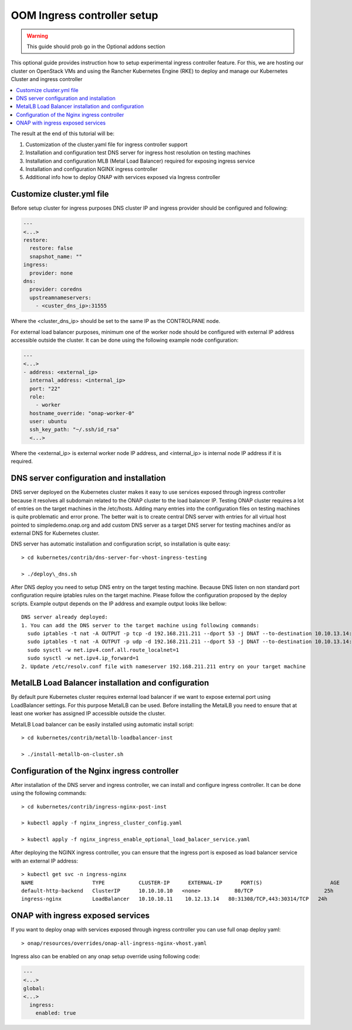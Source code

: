 .. This work is licensed under a Creative Commons Attribution 4.0
.. International License.
.. http://creativecommons.org/licenses/by/4.0
.. Copyright 2020, Samsung Electronics
.. Modification copyright (C) 2022 Nordix Foundation

.. Links
.. _metallb Metal Load Balancer installation: https://metallb.universe.tf/installation/

.. _oom_setup_ingress_controller:

OOM Ingress controller setup
############################

.. warning::
    This guide should prob go in the Optional addons section

This optional guide provides instruction how to setup experimental ingress controller
feature. For this, we are hosting our cluster on OpenStack VMs and using the
Rancher Kubernetes Engine (RKE) to deploy and manage our Kubernetes Cluster and
ingress controller

.. contents::
   :backlinks: top
   :depth: 1
   :local:
..

The result at the end of this tutorial will be:

#. Customization of the cluster.yaml file for ingress controller support

#. Installation and configuration test DNS server for ingress host resolution
   on testing machines

#. Installation and configuration MLB (Metal Load Balancer) required for
   exposing ingress service

#. Installation and configuration NGINX ingress controller

#. Additional info how to deploy ONAP with services exposed via Ingress
   controller

Customize cluster.yml file
**************************
Before setup cluster for ingress purposes DNS cluster IP and ingress provider
should be configured and following:

.. code-block:: yaml

  ---
  <...>
  restore:
    restore: false
    snapshot_name: ""
  ingress:
    provider: none
  dns:
    provider: coredns
    upstreamnameservers:
      - <custer_dns_ip>:31555

Where the <cluster_dns_ip> should be set to the same IP as the CONTROLPANE
node.

For external load balancer purposes, minimum one of the worker node should be
configured with external IP address accessible outside the cluster. It can be
done using the following example node configuration:

.. code-block:: yaml

  ---
  <...>
  - address: <external_ip>
    internal_address: <internal_ip>
    port: "22"
    role:
      - worker
    hostname_override: "onap-worker-0"
    user: ubuntu
    ssh_key_path: "~/.ssh/id_rsa"
    <...>

Where the <external_ip> is external worker node IP address, and <internal_ip>
is internal node IP address if it is required.


DNS server configuration and installation
*****************************************
DNS server deployed on the Kubernetes cluster makes it easy to use services
exposed through ingress controller because it resolves all subdomain related to
the ONAP cluster to the load balancer IP. Testing ONAP cluster requires a lot
of entries on the target machines in the /etc/hosts. Adding many entries into
the configuration files on testing machines is quite problematic and error
prone. The better wait is to create central DNS server with entries for all
virtual host pointed to simpledemo.onap.org and add custom DNS server as a
target DNS server for testing machines and/or as external DNS for Kubernetes
cluster.

DNS server has automatic installation and configuration script, so installation
is quite easy::

  > cd kubernetes/contrib/dns-server-for-vhost-ingress-testing

  > ./deploy\_dns.sh

After DNS deploy you need to setup DNS entry on the target testing machine.
Because DNS listen on non standard port configuration require iptables rules
on the target machine. Please follow the configuration proposed by the deploy
scripts.
Example output depends on the IP address and example output looks like bellow::

  DNS server already deployed:
  1. You can add the DNS server to the target machine using following commands:
    sudo iptables -t nat -A OUTPUT -p tcp -d 192.168.211.211 --dport 53 -j DNAT --to-destination 10.10.13.14:31555
    sudo iptables -t nat -A OUTPUT -p udp -d 192.168.211.211 --dport 53 -j DNAT --to-destination 10.10.13.14:31555
    sudo sysctl -w net.ipv4.conf.all.route_localnet=1
    sudo sysctl -w net.ipv4.ip_forward=1
  2. Update /etc/resolv.conf file with nameserver 192.168.211.211 entry on your target machine


MetalLB Load Balancer installation and configuration
****************************************************

By default pure Kubernetes cluster requires external load balancer if we want
to expose external port using LoadBalancer settings. For this purpose MetalLB
can be used. Before installing the MetalLB you need to ensure that at least one
worker has assigned IP accessible outside the cluster.

MetalLB Load balancer can be easily installed using automatic install script::

  > cd kubernetes/contrib/metallb-loadbalancer-inst

  > ./install-metallb-on-cluster.sh


Configuration of the Nginx ingress controller
*********************************************

After installation of the DNS server and ingress controller, we can install and
configure ingress controller.
It can be done using the following commands::

  > cd kubernetes/contrib/ingress-nginx-post-inst

  > kubectl apply -f nginx_ingress_cluster_config.yaml

  > kubectl apply -f nginx_ingress_enable_optional_load_balacer_service.yaml

After deploying the NGINX ingress controller, you can ensure that the ingress port is
exposed as load balancer service with an external IP address::

  > kubectl get svc -n ingress-nginx
  NAME                   TYPE           CLUSTER-IP      EXTERNAL-IP      PORT(S)                      AGE
  default-http-backend   ClusterIP      10.10.10.10   <none>           80/TCP                       25h
  ingress-nginx          LoadBalancer   10.10.10.11    10.12.13.14   80:31308/TCP,443:30314/TCP   24h


ONAP with ingress exposed services
**********************************
If you want to deploy onap with services exposed through ingress controller you
can use full onap deploy yaml::

  > onap/resources/overrides/onap-all-ingress-nginx-vhost.yaml

Ingress also can be enabled on any onap setup override using following code:

.. code-block:: yaml

  ---
  <...>
  global:
  <...>
    ingress:
      enabled: true

